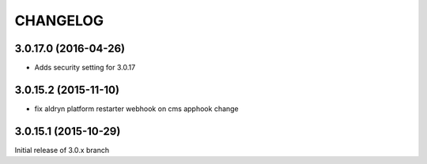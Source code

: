 CHANGELOG
=========

3.0.17.0 (2016-04-26)
---------------------

* Adds security setting for 3.0.17


.. == other releases ==


3.0.15.2 (2015-11-10)
---------------------

* fix aldryn platform restarter webhook on cms apphook change


3.0.15.1 (2015-10-29)
---------------------

Initial release of 3.0.x branch
